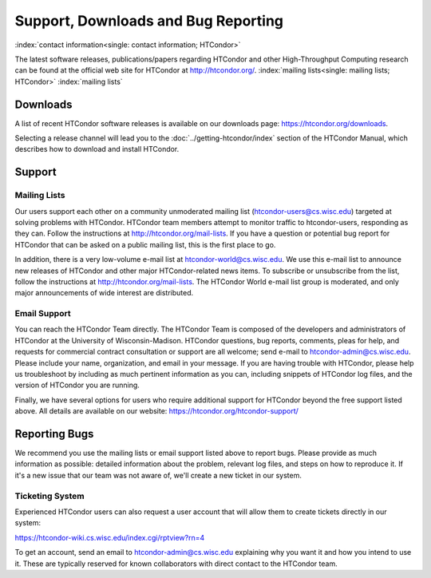 Support, Downloads and Bug Reporting
====================================

:index:`contact information<single: contact information; HTCondor>`

The latest software releases, publications/papers regarding HTCondor and
other High-Throughput Computing research can be found at the official
web site for HTCondor at
`http://htcondor.org/ <http://htcondor.org/>`_.
:index:`mailing lists<single: mailing lists; HTCondor>` :index:`mailing lists`


Downloads
---------

A list of recent HTCondor software releases is available on our downloads page:
https://htcondor.org/downloads.

Selecting a release channel will lead you to the
:doc:`../getting-htcondor/index` section of the HTCondor Manual, which describes
how to download and install HTCondor.

Support
-------

Mailing Lists
'''''''''''''

Our users support each other on a community unmoderated mailing list
(htcondor-users@cs.wisc.edu) targeted at solving problems with
HTCondor. HTCondor team members attempt to monitor traffic to
htcondor-users, responding as they can. Follow the instructions at
http://htcondor.org/mail-lists.
If you have a question or potential bug report for HTCondor that
can be asked on a public mailing list, this is the first place to go.

In addition, there is a very low-volume e-mail list at htcondor-world@cs.wisc.edu.
We use this e-mail list to announce new releases of
HTCondor and other major HTCondor-related news items. To subscribe or
unsubscribe from the list, follow the instructions at
http://htcondor.org/mail-lists.
The HTCondor World e-mail list group is moderated, and only
major announcements of wide interest are distributed.

Email Support
'''''''''''''

You can reach the HTCondor Team directly. The HTCondor Team is
composed of the developers and administrators of HTCondor at the
University of Wisconsin-Madison. HTCondor questions, bug reports,
comments, pleas for help, and requests for commercial contract 
consultation or support are all welcome; send e-mail to
`htcondor-admin@cs.wisc.edu <mailto:htcondor-admin@cs.wisc.edu>`_.
Please include your name, organization, and email in your
message. If you are having trouble with HTCondor, please help us
troubleshoot by including as much pertinent information as you can,
including snippets of HTCondor log files, and the version
of HTCondor you are running.

Finally, we have several options for users who require additional support for
HTCondor beyond the free support listed above. All details are available on
our website: https://htcondor.org/htcondor-support/


Reporting Bugs
--------------

We recommend you use the mailing lists or email support listed above to report
bugs. Please provide as much information as possible: detailed information 
about the problem, relevant log files, and steps on how to reproduce it. 
If it's a new issue that our team was not aware of, we'll create a new ticket 
in our system.

Ticketing System
''''''''''''''''

Experienced HTCondor users can also request a user account that will allow
them to create tickets directly in our system:

https://htcondor-wiki.cs.wisc.edu/index.cgi/rptview?rn=4

To get an account, send an email to htcondor-admin@cs.wisc.edu explaining why
you want it and how you intend to use it. These are typically reserved for 
known collaborators with direct contact to the HTCondor team.
